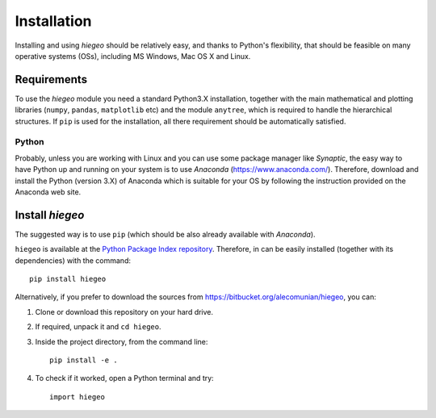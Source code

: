 Installation
========================

Installing and using `hiegeo` should be relatively easy, and thanks to
Python's flexibility, that should be feasible on many operative
systems (OSs), including MS Windows, Mac OS X and Linux.

Requirements
-----------------------

To use the `hiegeo` module you need a standard Python3.X installation,
together with the main mathematical and plotting libraries (``numpy``,
``pandas``, ``matplotlib`` etc) and the module ``anytree``, which is
required to handle the hierarchical structures. If ``pip`` is used for
the installation, all there requirement should be automatically
satisfied.

Python
************

Probably, unless you are working with Linux and you can use some
package manager like `Synaptic`, the easy way to have Python up and
running on your system is to use `Anaconda`
(`https://www.anaconda.com/ <https://www.anaconda.com/>`_). Therefore,
download and install the Python (version 3.X) of Anaconda which is
suitable for your OS by following the instruction provided on the
Anaconda web site.

Install `hiegeo`
-----------------------

The suggested way is to use ``pip`` (which should be also already
available with `Anaconda`).

``hiegeo`` is available at the `Python Package Index repository
<https://pypi.org/project/hiegeo/>`_. Therefore, in can be easily
installed (together with its dependencies) with the command::

    pip install hiegeo

Alternatively, if you prefer to download the sources from
`https://bitbucket.org/alecomunian/hiegeo
<https://bitbucket.org/alecomunian/hiegeo>`_, you can:

1) Clone or download this repository on your hard drive.
2) If required, unpack it and ``cd hiegeo``.
3) Inside the project directory, from the command line::

     pip install -e .

4) To check if it worked, open a Python terminal and try::

     import hiegeo





